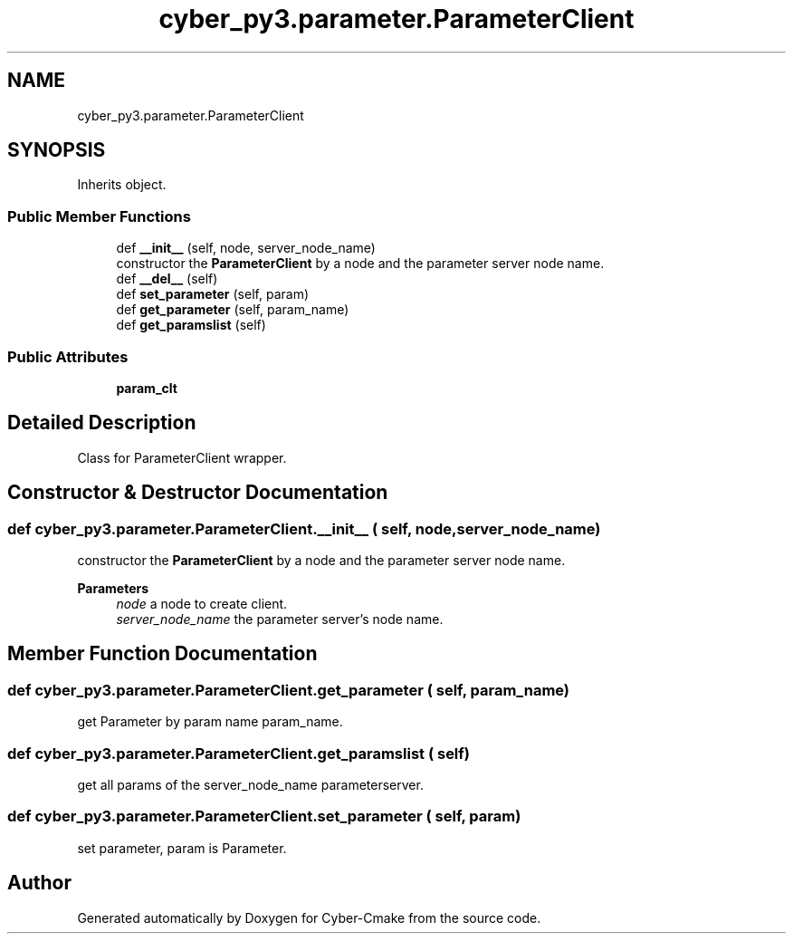 .TH "cyber_py3.parameter.ParameterClient" 3 "Thu Aug 31 2023" "Cyber-Cmake" \" -*- nroff -*-
.ad l
.nh
.SH NAME
cyber_py3.parameter.ParameterClient
.SH SYNOPSIS
.br
.PP
.PP
Inherits object\&.
.SS "Public Member Functions"

.in +1c
.ti -1c
.RI "def \fB__init__\fP (self, node, server_node_name)"
.br
.RI "constructor the \fBParameterClient\fP by a node and the parameter server node name\&. "
.ti -1c
.RI "def \fB__del__\fP (self)"
.br
.ti -1c
.RI "def \fBset_parameter\fP (self, param)"
.br
.ti -1c
.RI "def \fBget_parameter\fP (self, param_name)"
.br
.ti -1c
.RI "def \fBget_paramslist\fP (self)"
.br
.in -1c
.SS "Public Attributes"

.in +1c
.ti -1c
.RI "\fBparam_clt\fP"
.br
.in -1c
.SH "Detailed Description"
.PP 

.PP
.nf
Class for ParameterClient wrapper.

.fi
.PP
 
.SH "Constructor & Destructor Documentation"
.PP 
.SS "def cyber_py3\&.parameter\&.ParameterClient\&.__init__ ( self,  node,  server_node_name)"

.PP
constructor the \fBParameterClient\fP by a node and the parameter server node name\&. 
.PP
\fBParameters\fP
.RS 4
\fInode\fP a node to create client\&. 
.br
\fIserver_node_name\fP the parameter server's node name\&. 
.RE
.PP

.SH "Member Function Documentation"
.PP 
.SS "def cyber_py3\&.parameter\&.ParameterClient\&.get_parameter ( self,  param_name)"

.PP
.nf
get Parameter by param name param_name.

.fi
.PP
 
.SS "def cyber_py3\&.parameter\&.ParameterClient\&.get_paramslist ( self)"

.PP
.nf
get all params of the server_node_name parameterserver.

.fi
.PP
 
.SS "def cyber_py3\&.parameter\&.ParameterClient\&.set_parameter ( self,  param)"

.PP
.nf
set parameter, param is Parameter.

.fi
.PP
 

.SH "Author"
.PP 
Generated automatically by Doxygen for Cyber-Cmake from the source code\&.
